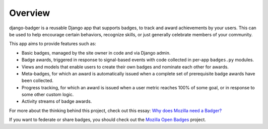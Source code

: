 Overview
========

django-badger is a reusable Django app that supports badges, to track and
award achievements by your users. This can be used to help encourage certain
behaviors, recognize skills, or just generally celebrate members of your
community.

This app aims to provide features such as:

- Basic badges, managed by the site owner in code and via Django admin.
- Badge awards, triggered in response to signal-based events with code
  collected in per-app ``badges.py`` modules.
- Views and models that enable users to create their own badges and nominate
  each other for awards.
- Meta-badges, for which an award is automatically issued when a complete set
  of prerequisite badge awards have been collected.
- Progress tracking, for which an award is issued when a user metric reaches
  100% of some goal, or in response to some other custom logic.
- Activity streams of badge awards.

For more about the thinking behind this project, check out this essay:
`Why does Mozilla need a Badger?  <http://decafbad.com/2010/07/badger-article/>`_

If you want to federate or share badges, you should check out
the `Mozilla Open Badges <https://github.com/mozilla/openbadges>`_ project.

.. vim:set tw=78 ai fo+=n fo-=l ft=rst:
